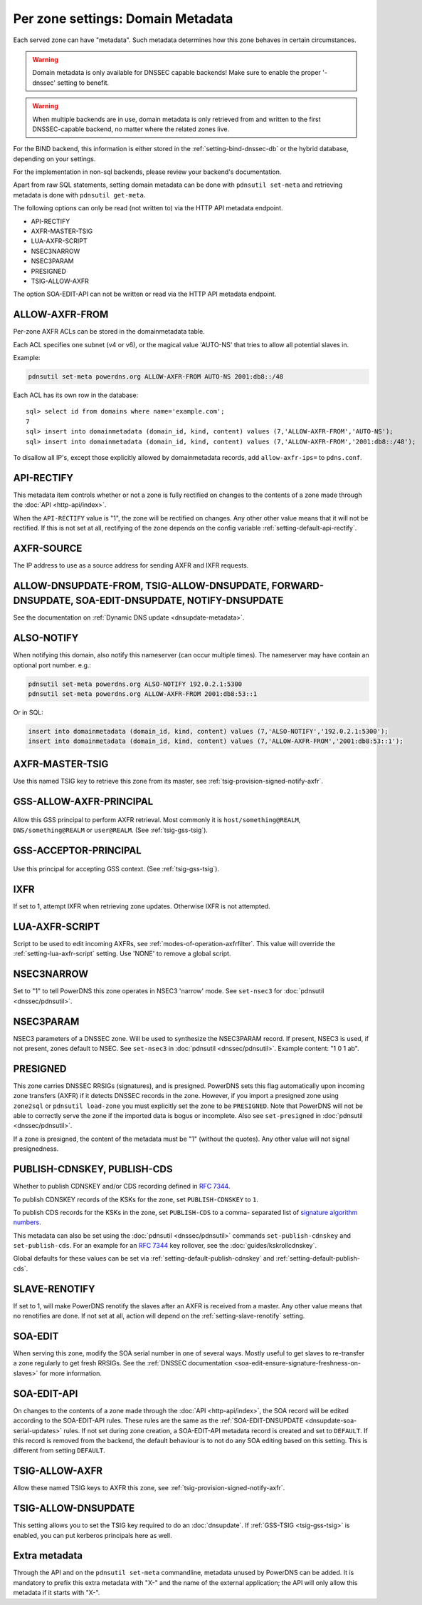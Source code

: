 Per zone settings: Domain Metadata
==================================

Each served zone can have "metadata". Such metadata determines how this
zone behaves in certain circumstances.

.. warning::
  Domain metadata is only available for DNSSEC capable
  backends! Make sure to enable the proper '-dnssec' setting to benefit.

.. warning::
  When multiple backends are in use, domain metadata is only retrieved from
  and written to the first DNSSEC-capable backend, no matter where the related
  zones live.

For the BIND backend, this information is either stored in the
:ref:`setting-bind-dnssec-db` or the hybrid database,
depending on your settings.

For the implementation in non-sql backends, please review your backend's
documentation.

Apart from raw SQL statements, setting domain metadata can be done with
``pdnsutil set-meta`` and retrieving metadata is done with ``pdnsutil get-meta``.

The following options can only be read (not written to) via the HTTP API metadata endpoint.

* API-RECTIFY
* AXFR-MASTER-TSIG
* LUA-AXFR-SCRIPT
* NSEC3NARROW
* NSEC3PARAM
* PRESIGNED
* TSIG-ALLOW-AXFR

The option SOA-EDIT-API can not be written or read via the HTTP API metadata endpoint.

.. _metadata-allow-axfr-from:

ALLOW-AXFR-FROM
---------------

Per-zone AXFR ACLs can be stored in the domainmetadata table.

Each ACL specifies one subnet (v4 or v6), or the magical value 'AUTO-NS'
that tries to allow all potential slaves in.

Example:

.. code-block:: shell

    pdnsutil set-meta powerdns.org ALLOW-AXFR-FROM AUTO-NS 2001:db8::/48

Each ACL has its own row in the database:

::

    sql> select id from domains where name='example.com';
    7
    sql> insert into domainmetadata (domain_id, kind, content) values (7,'ALLOW-AXFR-FROM','AUTO-NS');
    sql> insert into domainmetadata (domain_id, kind, content) values (7,'ALLOW-AXFR-FROM','2001:db8::/48');

To disallow all IP's, except those explicitly allowed by domainmetadata
records, add ``allow-axfr-ips=`` to ``pdns.conf``.

.. _metadata-api-rectify:

API-RECTIFY
-----------
.. versionadded:: 4.1.0

This metadata item controls whether or not a zone is fully rectified on changes
to the contents of a zone made through the :doc:`API <http-api/index>`.

When the ``API-RECTIFY`` value is "1", the zone will be rectified on changes.
Any other other value means that it will not be rectified. If this is not set
at all, rectifying of the zone depends on the config variable
:ref:`setting-default-api-rectify`.

.. _metadata-axfr-source:

AXFR-SOURCE
-----------

The IP address to use as a source address for sending AXFR and IXFR
requests.

ALLOW-DNSUPDATE-FROM, TSIG-ALLOW-DNSUPDATE, FORWARD-DNSUPDATE, SOA-EDIT-DNSUPDATE, NOTIFY-DNSUPDATE
---------------------------------------------------------------------------------------------------

See the documentation on :ref:`Dynamic DNS update <dnsupdate-metadata>`.

.. _metadata-also-notify:

ALSO-NOTIFY
-----------

When notifying this domain, also notify this nameserver (can occur
multiple times). The nameserver may have contain an optional port
number. e.g.:

.. code-block:: shell

    pdnsutil set-meta powerdns.org ALSO-NOTIFY 192.0.2.1:5300
    pdnsutil set-meta powerdns.org ALLOW-AXFR-FROM 2001:db8:53::1

Or in SQL:

.. code-block:: SQL

    insert into domainmetadata (domain_id, kind, content) values (7,'ALSO-NOTIFY','192.0.2.1:5300');
    insert into domainmetadata (domain_id, kind, content) values (7,'ALLOW-AXFR-FROM','2001:db8:53::1');

AXFR-MASTER-TSIG
----------------

Use this named TSIG key to retrieve this zone from its master, see :ref:`tsig-provision-signed-notify-axfr`.

GSS-ALLOW-AXFR-PRINCIPAL
------------------------
  .. versionchanged:: 4.3.1
    GSS support was removed

Allow this GSS principal to perform AXFR retrieval. Most commonly it is
``host/something@REALM``, ``DNS/something@REALM`` or ``user@REALM``.
(See :ref:`tsig-gss-tsig`).

GSS-ACCEPTOR-PRINCIPAL
----------------------
  .. versionchanged:: 4.4.0
    GSS support was removed

Use this principal for accepting GSS context.
(See :ref:`tsig-gss-tsig`).

IXFR
----

If set to 1, attempt IXFR when retrieving zone updates. Otherwise IXFR
is not attempted.

LUA-AXFR-SCRIPT
---------------

Script to be used to edit incoming AXFRs, see :ref:`modes-of-operation-axfrfilter`.
This value will override the :ref:`setting-lua-axfr-script` setting. Use
'NONE' to remove a global script.

NSEC3NARROW
-----------

Set to "1" to tell PowerDNS this zone operates in NSEC3 'narrow' mode.
See ``set-nsec3`` for :doc:`pdnsutil <dnssec/pdnsutil>`.

NSEC3PARAM
----------

NSEC3 parameters of a DNSSEC zone. Will be used to synthesize the
NSEC3PARAM record. If present, NSEC3 is used, if not present, zones
default to NSEC. See ``set-nsec3`` in :doc:`pdnsutil <dnssec/pdnsutil>`.
Example content: "1 0 1 ab".

.. _metadata-presigned:

PRESIGNED
---------

This zone carries DNSSEC RRSIGs (signatures), and is presigned. PowerDNS
sets this flag automatically upon incoming zone transfers (AXFR) if it
detects DNSSEC records in the zone. However, if you import a presigned
zone using ``zone2sql`` or ``pdnsutil load-zone`` you must explicitly
set the zone to be ``PRESIGNED``. Note that PowerDNS will not be able to
correctly serve the zone if the imported data is bogus or incomplete.
Also see ``set-presigned`` in :doc:`pdnsutil <dnssec/pdnsutil>`.

If a zone is presigned, the content of the metadata must be "1" (without
the quotes). Any other value will not signal presignedness.

.. _metadata-publish-cdnskey-publish-cds:

PUBLISH-CDNSKEY, PUBLISH-CDS
----------------------------

Whether to publish CDNSKEY and/or CDS recording defined in :rfc:`7344`.

To publish CDNSKEY records of the KSKs for the zone, set
``PUBLISH-CDNSKEY`` to ``1``.

To publish CDS records for the KSKs in the zone, set ``PUBLISH-CDS`` to
a comma- separated list of `signature algorithm
numbers <http://www.iana.org/assignments/ds-rr-types/ds-rr-types.xhtml#ds-rr-types-1>`__.

This metadata can also be set using the
:doc:`pdnsutil <dnssec/pdnsutil>` commands ``set-publish-cdnskey``
and ``set-publish-cds``. For an example for an :rfc:`7344` key rollover,
see the :doc:`guides/kskrollcdnskey`.

Global defaults for these values can be set via :ref:`setting-default-publish-cdnskey` and :ref:`setting-default-publish-cds`.

.. _metadata-slave-renotify:

SLAVE-RENOTIFY
--------------
.. versionadded:: 4.3.0

If set to 1, will make PowerDNS renotify the slaves after an AXFR is received from a master.
Any other value means that no renotifies are done. If not set at all, action will depend on
the :ref:`setting-slave-renotify` setting.

.. _metadata-soa-edit:

SOA-EDIT
--------

When serving this zone, modify the SOA serial number in one of several
ways. Mostly useful to get slaves to re-transfer a zone regularly to get
fresh RRSIGs. See the :ref:`DNSSEC
documentation <soa-edit-ensure-signature-freshness-on-slaves>`
for more information.

.. _metadata-soa-edit-api:

SOA-EDIT-API
------------

On changes to the contents of a zone made through the :doc:`API <http-api/index>`,
the SOA record will be edited according to the SOA-EDIT-API rules. These rules
are the same as the :ref:`SOA-EDIT-DNSUPDATE <dnsupdate-soa-serial-updates>` rules.
If not set during zone creation, a SOA-EDIT-API metadata record is created and set to ``DEFAULT``.
If this record is removed from the backend, the default behaviour is to not do any SOA editing based on this setting.
This is different from setting ``DEFAULT``.


TSIG-ALLOW-AXFR
---------------

Allow these named TSIG keys to AXFR this zone, see :ref:`tsig-provision-signed-notify-axfr`.

TSIG-ALLOW-DNSUPDATE
--------------------

This setting allows you to set the TSIG key required to do an :doc:`dnsupdate`.
If :ref:`GSS-TSIG <tsig-gss-tsig>` is enabled, you can put kerberos principals here as well.

Extra metadata
--------------

Through the API and on the ``pdnsutil set-meta`` commandline, metadata
unused by PowerDNS can be added. It is mandatory to prefix this extra
metadata with "X-" and the name of the external application; the API
will only allow this metadata if it starts with "X-".

